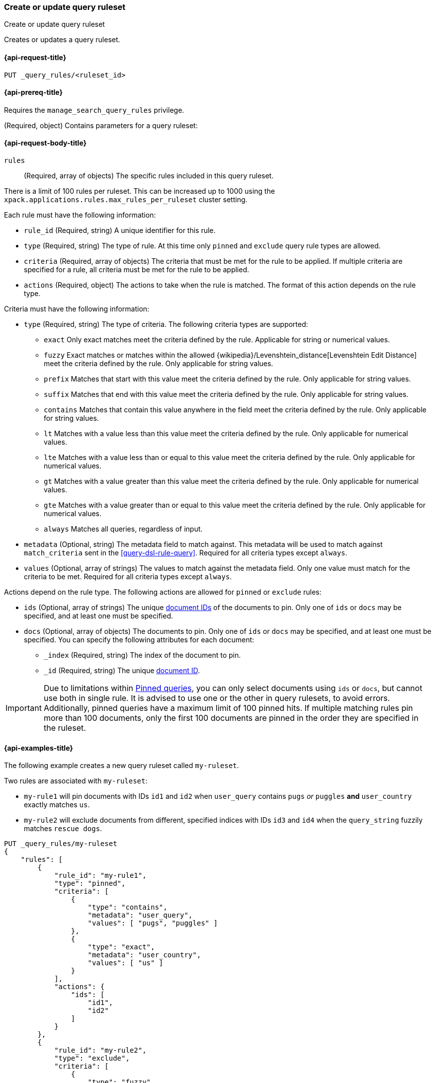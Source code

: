 [role="xpack"]
[[put-query-ruleset]]
=== Create or update query ruleset

++++
<titleabbrev>Create or update query ruleset</titleabbrev>
++++

Creates or updates a query ruleset.

[[put-query-ruleset-request]]
==== {api-request-title}

`PUT _query_rules/<ruleset_id>`

[[put-query-ruleset-prereqs]]
==== {api-prereq-title}

Requires the `manage_search_query_rules` privilege.

[role="child_attributes"]
[[put-query-ruleset-request-body]]
(Required, object) Contains parameters for a query ruleset:

==== {api-request-body-title}

`rules`::
(Required, array of objects) The specific rules included in this query ruleset.

There is a limit of 100 rules per ruleset.
This can be increased up to 1000 using the `xpack.applications.rules.max_rules_per_ruleset` cluster setting.

Each rule must have the following information:

- `rule_id` (Required, string) A unique identifier for this rule.
- `type` (Required, string) The type of rule.
At this time only `pinned` and `exclude` query rule types are allowed.
- `criteria` (Required, array of objects) The criteria that must be met for the rule to be applied.
If multiple criteria are specified for a rule, all criteria must be met for the rule to be applied.
- `actions` (Required, object) The actions to take when the rule is matched.
The format of this action depends on the rule type.

Criteria must have the following information:

- `type` (Required, string) The type of criteria.
The following criteria types are supported:
+
--
- `exact`
Only exact matches meet the criteria defined by the rule.
Applicable for string or numerical values.
- `fuzzy`
Exact matches or matches within the allowed {wikipedia}/Levenshtein_distance[Levenshtein Edit Distance] meet the criteria defined by the rule.
Only applicable for string values.
- `prefix`
Matches that start with this value meet the criteria defined by the rule.
Only applicable for string values.
- `suffix`
Matches that end with this value meet the criteria defined by the rule.
Only applicable for string values.
- `contains`
Matches that contain this value anywhere in the field meet the criteria defined by the rule.
Only applicable for string values.
- `lt`
Matches with a value less than this value meet the criteria defined by the rule.
Only applicable for numerical values.
- `lte`
Matches with a value less than or equal to this value meet the criteria defined by the rule.
Only applicable for numerical values.
- `gt`
Matches with a value greater than this value meet the criteria defined by the rule.
Only applicable for numerical values.
- `gte`
Matches with a value greater than or equal to this value meet the criteria defined by the rule.
Only applicable for numerical values.
- `always`
Matches all queries, regardless of input.
--
- `metadata` (Optional, string) The metadata field to match against.
This metadata will be used to match against `match_criteria` sent in the <<query-dsl-rule-query>>.
Required for all criteria types except `always`.
- `values` (Optional, array of strings) The values to match against the metadata field.
Only one value must match for the criteria to be met.
Required for all criteria types except `always`.

Actions depend on the rule type.
The following actions are allowed for `pinned` or `exclude` rules:

- `ids` (Optional, array of strings) The unique <<mapping-id-field, document IDs>> of the documents to pin.
Only one of `ids` or `docs` may be specified, and at least one must be specified.
- `docs` (Optional, array of objects) The documents to pin.
Only one of `ids` or `docs` may be specified, and at least one must be specified.
You can specify the following attributes for each document:
+
--
- `_index` (Required, string) The index of the document to pin.
- `_id` (Required, string) The unique <<mapping-id-field, document ID>>.
--

IMPORTANT: Due to limitations within <<query-dsl-pinned-query,Pinned queries>>, you can only select documents using `ids` or `docs`, but cannot use both in single rule.
It is advised to use one or the other in query rulesets, to avoid errors.
Additionally, pinned queries have a maximum limit of 100 pinned hits.
If multiple matching rules pin more than 100 documents, only the first 100 documents are pinned in the order they are specified in the ruleset.

[[put-query-ruleset-example]]
==== {api-examples-title}

The following example creates a new query ruleset called `my-ruleset`.

Two rules are associated with `my-ruleset`:

- `my-rule1` will pin documents with IDs `id1` and `id2` when `user_query` contains `pugs` _or_ `puggles` **and** `user_country` exactly matches `us`.
- `my-rule2` will exclude documents from different, specified indices with IDs `id3` and `id4` when the `query_string` fuzzily matches `rescue dogs`.

[source,console]
----
PUT _query_rules/my-ruleset
{
    "rules": [
        {
            "rule_id": "my-rule1",
            "type": "pinned",
            "criteria": [
                {
                    "type": "contains",
                    "metadata": "user_query",
                    "values": [ "pugs", "puggles" ]
                },
                {
                    "type": "exact",
                    "metadata": "user_country",
                    "values": [ "us" ]
                }
            ],
            "actions": {
                "ids": [
                    "id1",
                    "id2"
                ]
            }
        },
        {
            "rule_id": "my-rule2",
            "type": "exclude",
            "criteria": [
                {
                    "type": "fuzzy",
                    "metadata": "user_query",
                    "values": [ "rescue dogs" ]
                }
            ],
            "actions": {
                "docs": [
                    {
                        "_index": "index1",
                        "_id": "id3"
                    },
                    {
                        "_index": "index2",
                        "_id": "id4"
                    }
                ]
            }
        }
    ]
}
----
// TESTSETUP

//////////////////////////

[source,console]
--------------------------------------------------
DELETE _query_rules/my-ruleset
--------------------------------------------------
// TEARDOWN

//////////////////////////
